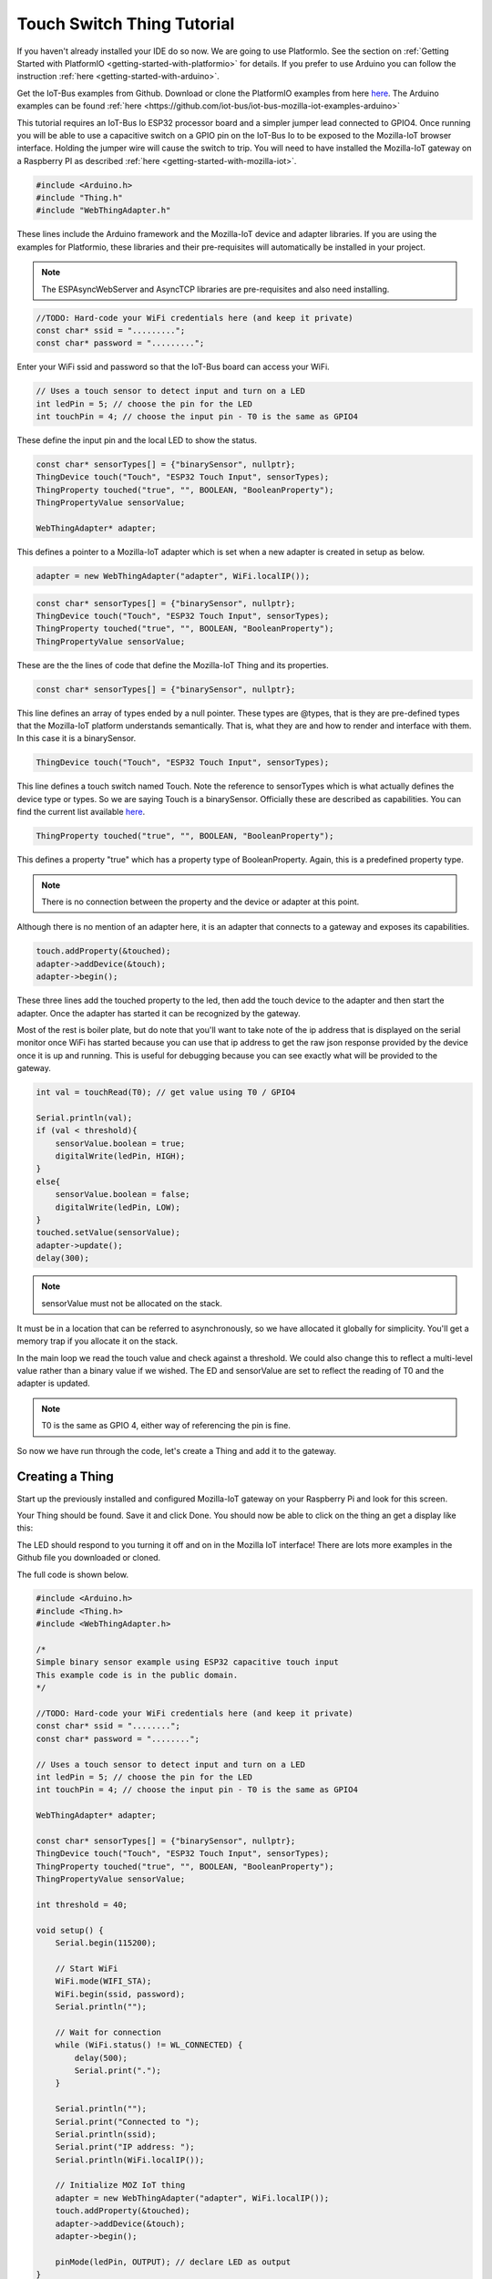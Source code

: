 .. _iot-bus-mozilla-touch-switch:

Touch Switch Thing Tutorial
===========================

If you haven't already installed your IDE do so now. We are going to use PlatformIo. 
See the section on :ref:`Getting Started with PlatformIO <getting-started-with-platformio>` for details. 
If you prefer to use Arduino you can follow the instruction :ref:`here <getting-started-with-arduino>`.

Get the IoT-Bus examples from Github. Download or clone the PlatformIO examples from 
here `here <https://github.com/iot-bus/iot-bus-mozilla-iot-examples-platformio>`_. 
The Arduino examples can be found :ref:`here <https://github.com/iot-bus/iot-bus-mozilla-iot-examples-arduino>`

This tutorial requires an IoT-Bus Io ESP32 processor board and a simpler jumper lead connected to GPIO4. Once running you will be able to use a capacitive switch on a 
GPIO pin on the IoT-Bus Io to be exposed to the Mozilla-IoT browser interface. Holding the jumper wire will cause the switch to trip. You will need to have installed the 
Mozilla-IoT gateway on a Raspberry PI as described :ref:`here <getting-started-with-mozilla-iot>`.

.. code-block:: c++

    #include <Arduino.h>
    #include "Thing.h"
    #include "WebThingAdapter.h"

These lines include the Arduino framework and the Mozilla-IoT device and adapter libraries. 
If you are using the examples for Platformio, these libraries and their pre-requisites 
will automatically be installed in your project.

.. note:: The ESPAsyncWebServer and AsyncTCP libraries are pre-requisites and also need installing. 

.. code-block:: c++

    //TODO: Hard-code your WiFi credentials here (and keep it private)
    const char* ssid = ".........";
    const char* password = ".........";

Enter your WiFi ssid and password so that the IoT-Bus board can access your WiFi.

.. code-block:: c++

    // Uses a touch sensor to detect input and turn on a LED
    int ledPin = 5; // choose the pin for the LED
    int touchPin = 4; // choose the input pin - T0 is the same as GPIO4

These define the input pin and the local LED to show the status.

.. code-block:: c++

    const char* sensorTypes[] = {"binarySensor", nullptr};
    ThingDevice touch("Touch", "ESP32 Touch Input", sensorTypes);
    ThingProperty touched("true", "", BOOLEAN, "BooleanProperty");
    ThingPropertyValue sensorValue;

    WebThingAdapter* adapter;

This defines a pointer to a Mozilla-IoT adapter which is set when a new adapter is created in setup as below.  

.. code-block:: c++

        adapter = new WebThingAdapter("adapter", WiFi.localIP());        

.. code-block:: c++

    const char* sensorTypes[] = {"binarySensor", nullptr};
    ThingDevice touch("Touch", "ESP32 Touch Input", sensorTypes);
    ThingProperty touched("true", "", BOOLEAN, "BooleanProperty");
    ThingPropertyValue sensorValue;

These are the the lines of code that define the Mozilla-IoT Thing and its properties.

.. code-block:: c++

    const char* sensorTypes[] = {"binarySensor", nullptr};

This line defines an array of types ended by a null pointer. These types are @types, that is they are pre-defined types that 
the Mozilla-IoT platform understands semantically. That is, what they are and how to render and interface with them.  
In this case it is a binarySensor.  

.. code-block:: c++

    ThingDevice touch("Touch", "ESP32 Touch Input", sensorTypes);

This line defines a touch switch named Touch. Note the reference to sensorTypes which is what actually 
defines the device type or types. So we are saying Touch is a binarySensor. Officially these  are described as capabilities. You can find the current list available `here <https://iot.mozilla.org/schemas/>`_. 

.. code-block:: c++

    ThingProperty touched("true", "", BOOLEAN, "BooleanProperty");

This defines a property "true" which has a property type of BooleanProperty. Again, this is a predefined property type.     

.. note:: There is no connection between the property and the device or adapter at this point. 
Although there is no mention of an adapter here, it is an adapter that connects to a gateway and exposes its capabilities. 

.. code-block:: c++

    touch.addProperty(&touched);
    adapter->addDevice(&touch);
    adapter->begin();

These three lines add the touched property to the led, then add the touch device to the adapter and then start the adapter. 
Once the adapter has started it can be recognized by the gateway.  

Most of the rest is boiler plate, but do note that you'll want to take note of the ip address that is displayed on the serial monitor once
WiFi has started because you can use that ip address to get the raw json response provided by the device once it is up and running. This is useful for debugging
because you can see exactly what will be provided to the gateway.

.. code-block:: c++

    int val = touchRead(T0); // get value using T0 / GPIO4

    Serial.println(val);  
    if (val < threshold){
        sensorValue.boolean = true;
        digitalWrite(ledPin, HIGH);
    }
    else{
        sensorValue.boolean = false;
        digitalWrite(ledPin, LOW);
    }
    touched.setValue(sensorValue);
    adapter->update();
    delay(300);

.. note:: sensorValue must not be allocated on the stack. 
It must be in a location that can be referred to asynchronously, so we have allocated it globally for simplicity. 
You'll get a memory trap if you allocate it on the stack.   

In the main loop we read the touch value and check against a threshold. We could also change this to reflect a multi-level value 
rather than a binary value if we wished. The ED and sensorValue are set to reflect the reading of T0 and the adapter is updated.

.. note:: T0 is the same as GPIO 4, either way of referencing the pin is fine.

So now we have run through the code, let's create a Thing and add it to the gateway.

Creating a Thing
----------------

Start up the previously installed and configured Mozilla-IoT gateway on your Raspberry Pi and look for this screen.

.. image:: ../_static/mozilla_add_things.png
    :align: center
    :alt: Mozilla Add Things
    :width: 100%

Your Thing should be found. Save it and click Done. You should now be able to click on the thing an get a display like this:

.. image:: ../_static/mozilla_touch.png
    :align: center
    :alt: Mozilla LED
    :width: 100%

The LED should respond to you turning it off and on in the Mozilla IoT interface! 
There are lots more examples in the Github file you downloaded or cloned. 

The full code is shown below.

.. code-block:: c++

    #include <Arduino.h>
    #include <Thing.h>
    #include <WebThingAdapter.h>

    /*
    Simple binary sensor example using ESP32 capacitive touch input
    This example code is in the public domain.
    */

    //TODO: Hard-code your WiFi credentials here (and keep it private)
    const char* ssid = "........";
    const char* password = "........";

    // Uses a touch sensor to detect input and turn on a LED
    int ledPin = 5; // choose the pin for the LED
    int touchPin = 4; // choose the input pin - T0 is the same as GPIO4

    WebThingAdapter* adapter;

    const char* sensorTypes[] = {"binarySensor", nullptr};
    ThingDevice touch("Touch", "ESP32 Touch Input", sensorTypes);
    ThingProperty touched("true", "", BOOLEAN, "BooleanProperty");
    ThingPropertyValue sensorValue;

    int threshold = 40;

    void setup() {
        Serial.begin(115200);

        // Start WiFi
        WiFi.mode(WIFI_STA);
        WiFi.begin(ssid, password);
        Serial.println("");

        // Wait for connection
        while (WiFi.status() != WL_CONNECTED) {
            delay(500);
            Serial.print(".");
        }

        Serial.println("");
        Serial.print("Connected to ");
        Serial.println(ssid);
        Serial.print("IP address: ");
        Serial.println(WiFi.localIP());

        // Initialize MOZ IoT thing
        adapter = new WebThingAdapter("adapter", WiFi.localIP());
        touch.addProperty(&touched);
        adapter->addDevice(&touch);
        adapter->begin();

        pinMode(ledPin, OUTPUT); // declare LED as output   
    }

    void loop() {

        int val = touchRead(T0); // get value using T0 / GPIO4

        Serial.println(val);  
        if (val < threshold){
            sensorValue.boolean = true;
            digitalWrite(ledPin, HIGH);
        }
        else{
            sensorValue.boolean = false;
            digitalWrite(ledPin, LOW);
        }
        touched.setValue(sensorValue);
        adapter->update();
        delay(300);
    }